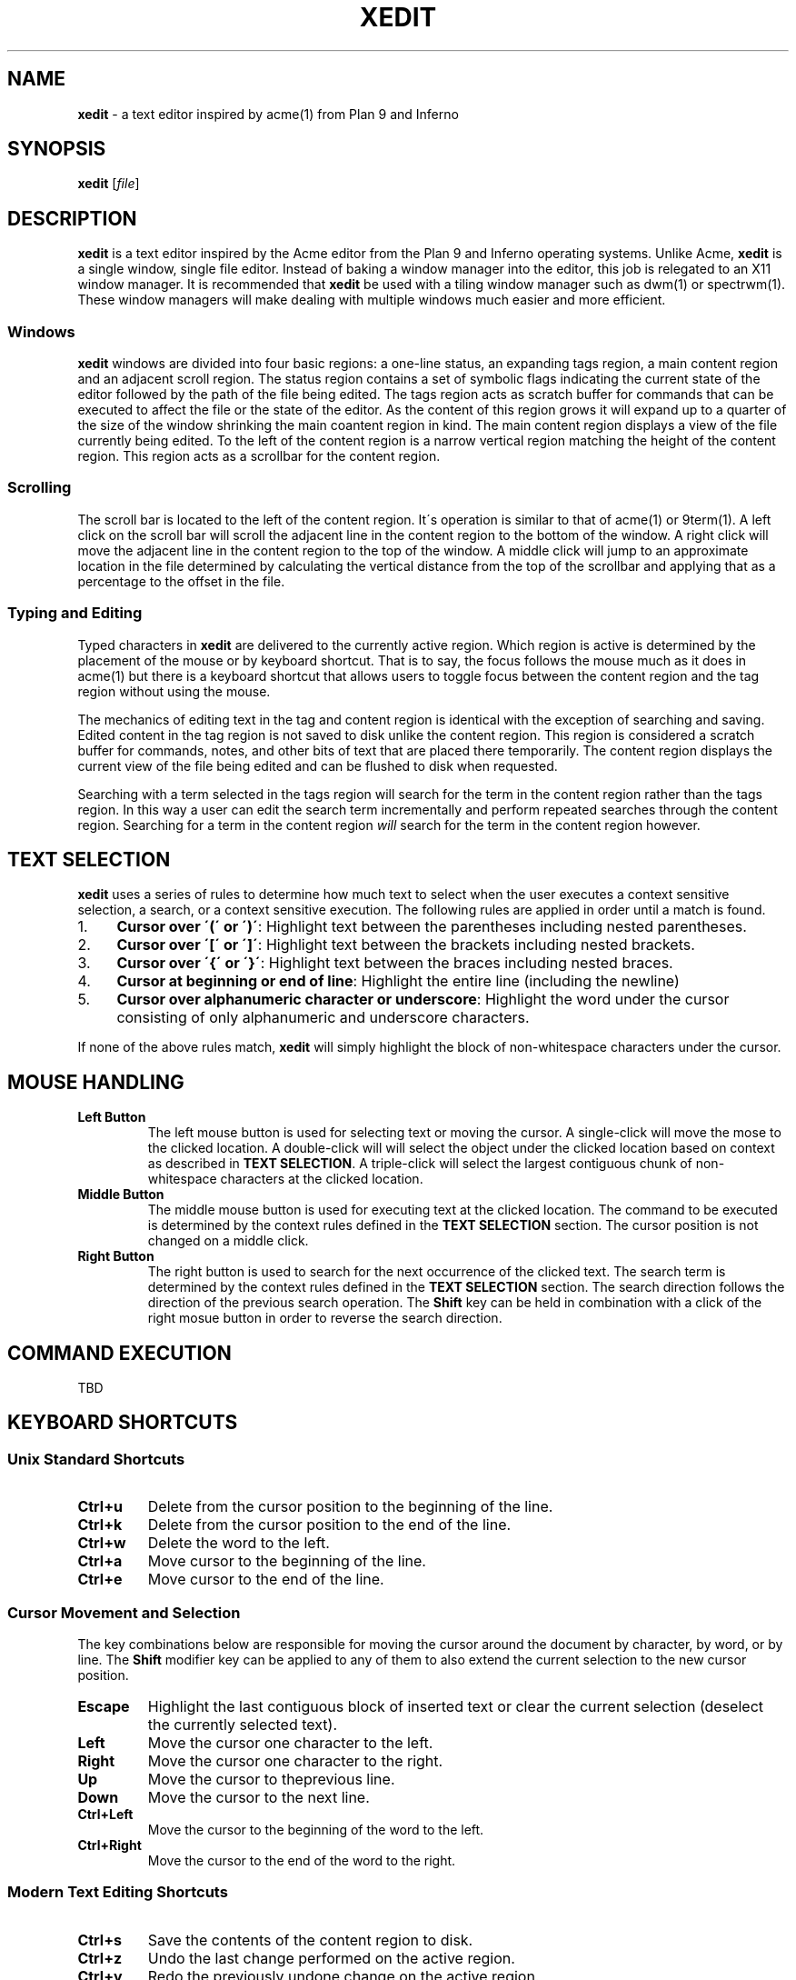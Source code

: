 .\" generated with Ronn/v0.7.3
.\" http://github.com/rtomayko/ronn/tree/0.7.3
.
.TH "XEDIT" "1" "May 2017" "" ""
.
.SH "NAME"
\fBxedit\fR \- a text editor inspired by acme(1) from Plan 9 and Inferno
.
.SH "SYNOPSIS"
\fBxedit\fR [\fIfile\fR]
.
.SH "DESCRIPTION"
\fBxedit\fR is a text editor inspired by the Acme editor from the Plan 9 and Inferno operating systems\. Unlike Acme, \fBxedit\fR is a single window, single file editor\. Instead of baking a window manager into the editor, this job is relegated to an X11 window manager\. It is recommended that \fBxedit\fR be used with a tiling window manager such as dwm(1) or spectrwm(1)\. These window managers will make dealing with multiple windows much easier and more efficient\.
.
.SS "Windows"
\fBxedit\fR windows are divided into four basic regions: a one\-line status, an expanding tags region, a main content region and an adjacent scroll region\. The status region contains a set of symbolic flags indicating the current state of the editor followed by the path of the file being edited\. The tags region acts as scratch buffer for commands that can be executed to affect the file or the state of the editor\. As the content of this region grows it will expand up to a quarter of the size of the window shrinking the main coantent region in kind\. The main content region displays a view of the file currently being edited\. To the left of the content region is a narrow vertical region matching the height of the content region\. This region acts as a scrollbar for the content region\.
.
.SS "Scrolling"
The scroll bar is located to the left of the content region\. It\'s operation is similar to that of acme(1) or 9term(1)\. A left click on the scroll bar will scroll the adjacent line in the content region to the bottom of the window\. A right click will move the adjacent line in the content region to the top of the window\. A middle click will jump to an approximate location in the file determined by calculating the vertical distance from the top of the scrollbar and applying that as a percentage to the offset in the file\.
.
.SS "Typing and Editing"
Typed characters in \fBxedit\fR are delivered to the currently active region\. Which region is active is determined by the placement of the mouse or by keyboard shortcut\. That is to say, the focus follows the mouse much as it does in acme(1) but there is a keyboard shortcut that allows users to toggle focus between the content region and the tag region without using the mouse\.
.
.P
The mechanics of editing text in the tag and content region is identical with the exception of searching and saving\. Edited content in the tag region is not saved to disk unlike the content region\. This region is considered a scratch buffer for commands, notes, and other bits of text that are placed there temporarily\. The content region displays the current view of the file being edited and can be flushed to disk when requested\.
.
.P
Searching with a term selected in the tags region will search for the term in the content region rather than the tags region\. In this way a user can edit the search term incrementally and perform repeated searches through the content region\. Searching for a term in the content region \fIwill\fR search for the term in the content region however\.
.
.SH "TEXT SELECTION"
\fBxedit\fR uses a series of rules to determine how much text to select when the user executes a context sensitive selection, a search, or a context sensitive execution\. The following rules are applied in order until a match is found\.
.
.IP "1." 4
\fBCursor over \'(\' or \')\'\fR: Highlight text between the parentheses including nested parentheses\.
.
.IP "2." 4
\fBCursor over \'[\' or \']\'\fR: Highlight text between the brackets including nested brackets\.
.
.IP "3." 4
\fBCursor over \'{\' or \'}\'\fR: Highlight text between the braces including nested braces\.
.
.IP "4." 4
\fBCursor at beginning or end of line\fR: Highlight the entire line (including the newline)
.
.IP "5." 4
\fBCursor over alphanumeric character or underscore\fR: Highlight the word under the cursor consisting of only alphanumeric and underscore characters\.
.
.IP "" 0
.
.P
If none of the above rules match, \fBxedit\fR will simply highlight the block of non\-whitespace characters under the cursor\.
.
.SH "MOUSE HANDLING"
.
.TP
\fBLeft Button\fR
The left mouse button is used for selecting text or moving the cursor\. A single\-click will move the mose to the clicked location\. A double\-click will will select the object under the clicked location based on context as described in \fBTEXT SELECTION\fR\. A triple\-click will select the largest contiguous chunk of non\-whitespace characters at the clicked location\.
.
.TP
\fBMiddle Button\fR
The middle mouse button is used for executing text at the clicked location\. The command to be executed is determined by the context rules defined in the \fBTEXT SELECTION\fR section\. The cursor position is not changed on a middle click\.
.
.TP
\fBRight Button\fR
The right button is used to search for the next occurrence of the clicked text\. The search term is determined by the context rules defined in the \fBTEXT SELECTION\fR section\. The search direction follows the direction of the previous search operation\. The \fBShift\fR key can be held in combination with a click of the right mosue button in order to reverse the search direction\.
.
.SH "COMMAND EXECUTION"
TBD
.
.SH "KEYBOARD SHORTCUTS"
.
.SS "Unix Standard Shortcuts"
.
.TP
\fBCtrl+u\fR
Delete from the cursor position to the beginning of the line\.
.
.TP
\fBCtrl+k\fR
Delete from the cursor position to the end of the line\.
.
.TP
\fBCtrl+w\fR
Delete the word to the left\.
.
.TP
\fBCtrl+a\fR
Move cursor to the beginning of the line\.
.
.TP
\fBCtrl+e\fR
Move cursor to the end of the line\.
.
.SS "Cursor Movement and Selection"
The key combinations below are responsible for moving the cursor around the document by character, by word, or by line\. The \fBShift\fR modifier key can be applied to any of them to also extend the current selection to the new cursor position\.
.
.TP
\fBEscape\fR
Highlight the last contiguous block of inserted text or clear the current selection (deselect the currently selected text)\.
.
.TP
\fBLeft\fR
Move the cursor one character to the left\.
.
.TP
\fBRight\fR
Move the cursor one character to the right\.
.
.TP
\fBUp\fR
Move the cursor to theprevious line\.
.
.TP
\fBDown\fR
Move the cursor to the next line\.
.
.TP
\fBCtrl+Left\fR
Move the cursor to the beginning of the word to the left\.
.
.TP
\fBCtrl+Right\fR
Move the cursor to the end of the word to the right\.
.
.SS "Modern Text Editing Shortcuts"
.
.TP
\fBCtrl+s\fR
Save the contents of the content region to disk\.
.
.TP
\fBCtrl+z\fR
Undo the last change performed on the active region\.
.
.TP
\fBCtrl+y\fR
Redo the previously undone change on the active region\.
.
.TP
\fBCtrl+x\fR
Cut the selected text to the X11 CLIPBOARD selection\.
.
.TP
\fBCtrl+c\fR
Copy the selected text to the X11 CLIPBOARD selection\.
.
.TP
\fBCtrl+v\fR
Paste the contents of the X11 CLIPBOARD selection to the active region\.
.
.TP
\fBDelete\fR
Delete the character to the right\.
.
.TP
\fBCtrl+Delete\fR
Delete the word to the right\.
.
.TP
\fBBackspace\fR
Delete the character to the left\.
.
.TP
\fBCtrl+Backspace\fR
Delete the word to the left\.
.
.TP
\fBCtrl+Enter\fR
Create a new line after the current line and place the cursor there\.
.
.TP
\fBCtrl+Shift+Enter\fR
Create a new line before the current line and place the cursor there\.
.
.TP
\fBPageUp\fR
Scroll the active region up by one screenful of text\. The cursor is not affected by this operation\.
.
.TP
\fBPageDn\fR
Scroll the active region down by one screenful of text\. The cursor is not affected by this operation\.
.
.SS "Search Shortcuts"
The shortcuts below allow the user to search for selected text or by context\. The direction of the search defaults to the forward direction with regard to the position in the file\. Each search follows the direction of the previous search unless the \fBShift\fR modifier is applied\. The \fBShift\fR modifier causes the current search operation to be applied in the opposite direction of the previous\.
.
.TP
\fBCtrl+f\fR
Search for the next occurrence of the selected text in the content region\. If no text is currently selected, the text under the cursor is selected based on context as described in \fBTEXT SELECTION\fR\.
.
.TP
\fBCtrl+Alt+f\fR
Search for the next occurence previous search term in the content region\.
.
.SS "Implementation\-specific Shortcuts"
.
.TP
\fBCtrl+[\fR
Decrease the indent level of the selected text\.
.
.TP
\fBCtrl+]\fR
Increase the indent level of the selected text\.
.
.TP
\fBCtrl+h\fR
Highlight the item under cursor following the rules in \fBTEXT SELECTION\fR
.
.TP
\fBCtrl+t\fR
Toggle focus between the tags region and the content region\.
.
.TP
\fBCtrl+q\fR
Quit the editor\. If the file is modified a warning will be printed in the tags region and the editor will not quit\. Executing the shortcut twice within 250ms will ignore the warning and quit the editor without saving\.
.
.TP
\fBCtrl+d\fR
Execute the selected text as described in \fBCOMMAND EXECUTION\fR\. If no text is selected, the text under cursor is selecte dbased on context as described in \fBTEXT SELECTION\fR\.
.
.TP
\fBCtrl+o\fR
Launch xfilepick(1) to choose a file from a recursive list of files in the current deirectory and sub directories\. This file will be opened in a new instance of \fBxedit\fR\.
.
.TP
\fBCtrl+p\fR
Launch xtagpick(1) to select a tag from a ctags(1) generated index file\. \fBxedit\fR will jump to the selected ctag definition in the current window if the file is currently being edited\. Otherwise, a new instance of \fBxedit\fR will be launched with the target file and the cursor set to the line containing the definition\.
.
.TP
\fBCtrl+g\fR
Lookup the selected symbol or symbol under the cursor in a ctags(1) generated index file\. Jump to the location of the definition if it exist in the current file\. Otherwise, a new instance of \fBxedit\fR will be launched with the target file and the cursor set to the line containing the definition\.
.
.TP
\fBCtrl+n\fR
Open a new instance of \fBxedit\fR with no filename\.
.
.SH "BUILTINS"
.
.TP
\fBCut\fR
Cut the selection to the X11 CLIPBOARD selection\.
.
.TP
\fBCopy\fR
Copy the selection to the X11 CLIPBOARD selection\.
.
.TP
\fBEol\fR
Toggle the line\-ending style for the buffers contents between LF and CRLF
.
.TP
\fBFind [term]\fR
Find the next occurrence of the selected text\.
.
.TP
\fBGoTo [arg]\fR
Jump to a specific line number or symbol\.
.
.TP
\fBIndent\fR
Toggle the autoindent feature on or off\.
.
.TP
\fBPaste\fR
Paste the contents of the X11 CLIPBOARD selection into the buffer\.
.
.TP
\fBQuit\fR
Quit the editor\.
.
.TP
\fBRedo\fR
Redo the last undone change\.
.
.TP
\fBSave\fR
Save the contents of the buffer to disk\.
.
.TP
\fBSaveAs [path]\fR
Save the contents of the buffer to disk\. If a path argument is provided, the buffer will be saved to the new path\.
.
.TP
\fBTabs\fR
Toggle the expand tabs featuer on or off\.
.
.TP
\fBUndo\fR
Undo the previous edit\.
.
.SH "FILES"
.
.TP
\fB$HOME/\.config/edit/editrc\fR
Shell script loaded in current environment to make shell functions and environment variables available to xedit(1)
.
.SH "ENVIRONMENT"
.
.TP
\fBEDITTAGS\fR
The contents of this environment variable is used to initialize the contents of the tags region of the window\.
.
.TP
\fBSHELL\fR
The contents of this variable are used as the shell in which all non\-builtin commands are executed\. If this variable is not defined, sh(1) is used as a fallback shell\.
.
.SH "AUTHOR"
Michael D\. Lowis
.
.SH "SEE ALSO"
xedit(1) xpick(1) xfilepick(1) xtagpick(1)
